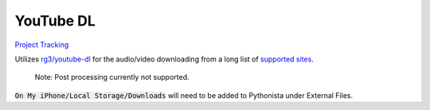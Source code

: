 ==========
YouTube DL
==========

`Project Tracking`_

Utilizes `rg3/youtube-dl`_ for the audio/video downloading from a long list of `supported sites`_.

  Note: Post processing currently not supported.
  
:code:`On My iPhone/Local Storage/Downloads` will need to be added to Pythonista under External Files.


.. _rg3/youtube-dl: https://github.com/rg3/youtube-dl 
.. _supported sites: https://github.com/rg3/youtube-dl/blob/master/docs/supportedsites.md
.. _Project Tracking: https://github.com/Harwood/Shortcuts/projects/1
